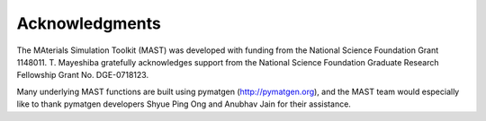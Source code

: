========================
Acknowledgments
========================
.. image:: _static/nsf1.jpg
    :scale: 50 %

The MAterials Simulation Toolkit (MAST) was developed with funding from the National Science Foundation Grant 1148011. T. Mayeshiba gratefully acknowledges support from the National Science Foundation Graduate Research Fellowship Grant No. DGE-0718123.


.. image:: _static/pymatgen.png
    :scale: 50 %
Many underlying MAST functions are built using pymatgen (http://pymatgen.org), and the MAST team would especially like to thank pymatgen developers Shyue Ping Ong and Anubhav Jain for their assistance.
